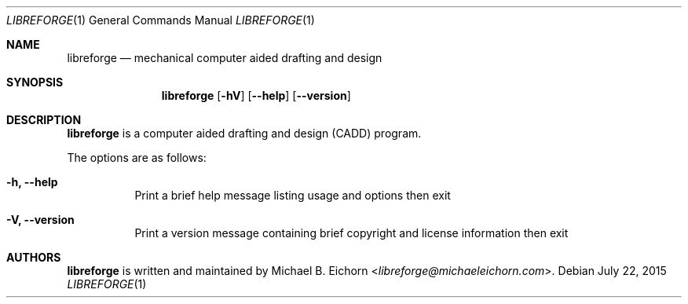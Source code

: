 .Dd $Mdocdate: July 22 2015 $
.Dt LIBREFORGE 1
.Os
.Sh NAME
.Nm libreforge
.Nd mechanical computer aided drafting and design
.Sh SYNOPSIS
.Nm libreforge
.Op Fl hV
.Op Fl -help
.Op Fl -version
.Sh DESCRIPTION
.Nm
is a computer aided drafting and design (CADD) program.
.Pp
The options are as follows:
.Bl -tag -width Ds
.It Fl h, -help
Print a brief help message listing usage and options then exit
.It Fl V, -version
Print a version message containing brief copyright and license information then
exit
.Sh AUTHORS
.Nm
is written and maintained by
.An Michael B. Eichorn Aq Mt libreforge@michaeleichorn.com .
